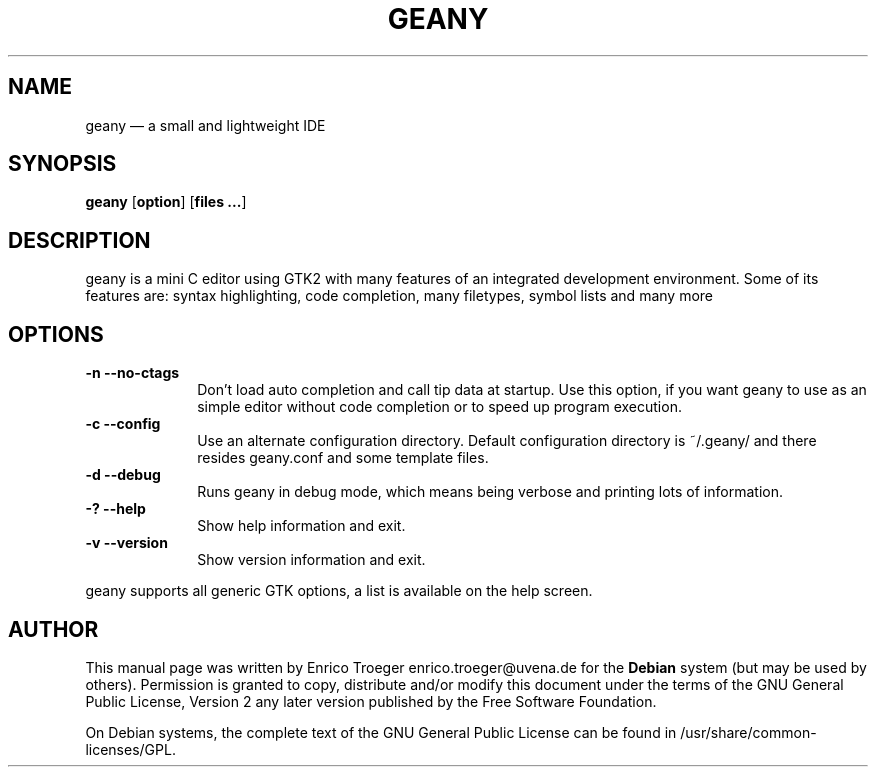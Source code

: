 .TH "GEANY" "1" 
.SH "NAME" 
geany \(em a small and lightweight IDE 
.SH "SYNOPSIS" 
.PP 
\fBgeany\fR [\fBoption\fP]  [\fBfiles ...\fP]  
.SH "DESCRIPTION" 
.PP 
geany is a mini C editor using GTK2 with many features of an integrated development environment. Some of its 
features are: syntax highlighting, code completion, many filetypes, symbol lists and many more 
 
.SH "OPTIONS" 
.IP "\fB-n\fP           \fB\-\-no-ctags\fP         " 10 
Don't load auto completion and call tip data at startup. Use this option, if you want geany to use 
as an simple editor without code completion or to speed up program execution. 
.IP "\fB-c\fP           \fB\-\-config\fP         " 10 
Use an alternate configuration directory. Default configuration directory is 
~/.geany/ and there resides geany.conf and some template files. 
.IP "\fB-d\fP           \fB\-\-debug\fP         " 10 
Runs geany in debug mode, which means being verbose and printing lots of information. 
.IP "\fB-?\fP           \fB\-\-help\fP         " 10 
Show help information and exit. 
.IP "\fB-v\fP           \fB\-\-version\fP         " 10 
Show version information and exit. 
.PP 
geany supports all generic GTK options, a list is available on the help screen. 
 
.SH "AUTHOR" 
.PP 
This manual page was written by Enrico Troeger enrico.troeger@uvena.de for 
the \fBDebian\fP system (but may be used by others).  Permission is 
granted to copy, distribute and/or modify this document under 
the terms of the GNU General Public License, Version 2 any 
later version published by the Free Software Foundation. 
 
.PP 
On Debian systems, the complete text of the GNU General Public 
License can be found in /usr/share/common-licenses/GPL. 
 
.\" created by instant / docbook-to-man, Fri 14 Oct 2005, 15:43 

